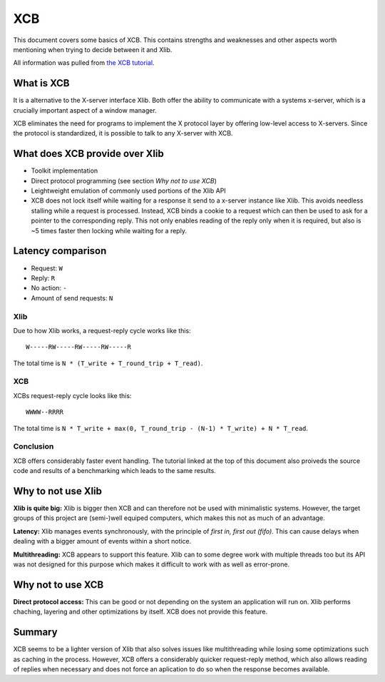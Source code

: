 .. _xcb:

===
XCB
===

This document covers some basics of XCB. This contains strengths and
weaknesses and other aspects worth mentioning when trying to decide
between it and Xlib.

All information was pulled from `the XCB
tutorial <https://xcb.freedesktop.org/tutorial/>`__.

What is XCB
-----------

It is a alternative to the X-server interface Xlib. Both offer the
ability to communicate with a systems x-server, which is a crucially
important aspect of a window manager.

XCB eliminates the need for programs to implement the X protocol layer
by offering low-level access to X-servers. Since the protocol is
standardized, it is possible to talk to any X-server with XCB.

What does XCB provide over Xlib
-------------------------------

-  Toolkit implementation
-  Direct protocol programming (see section *Why not to use XCB*)
-  Leightweight emulation of commonly used portions of the Xlib API
-  XCB does not lock itself while waiting for a response it send to a
   x-server instance like Xlib. This avoids needless stalling while a
   request is processed. Instead, XCB binds a cookie to a request which
   can then be used to ask for a pointer to the corresponding reply.
   This not only enables reading of the reply only when it is required,
   but also is ~5 times faster then locking while waiting for a reply.

Latency comparison
------------------

-  Request: ``W``
-  Reply: ``R``
-  No action: ``-``
-  Amount of send requests: ``N``

Xlib
~~~~

Due to how Xlib works, a request-reply cycle works like this:

::

   W-----RW-----RW-----RW-----R

The total time is ``N * (T_write + T_round_trip + T_read)``.

.. _xcb-1:

XCB
~~~

XCBs request-reply cycle looks like this:

::

   WWWW--RRRR

The total time is
``N * T_write + max(0, T_round_trip - (N-1) * T_write) + N * T_read``.

Conclusion
~~~~~~~~~~

XCB offers considerably faster event handling. The tutorial linked at the
top of this document also proiveds the source code and results of a
benchmarking which leads to the same results.

Why to not use Xlib
-------------------

**Xlib is quite big:** Xlib is bigger then XCB and can therefore not be
used with minimalistic systems. However, the target groups of this
project are (semi-)well equiped computers, which makes this not as much
of an advantage.

**Latency:** Xlib manages events synchronously, with the principle of
*first in, first out (fifo)*. This can cause delays when dealing with a
bigger amount of events within a short notice.

**Multithreading:** XCB appears to support this feature. Xlib can to
some degree work with multiple threads too but its API was not designed
for this purpose which makes it difficult to work with as well as
error-prone.

Why not to use XCB
------------------

**Direct protocol access:** This can be good or not depending on the
system an application will run on. Xlib performs chaching, layering and
other optimizations by itself. XCB does not provide this feature.

Summary
-------

XCB seems to be a lighter version of Xlib that also solves issues like
multithreading while losing some optimizations such as caching in the
process. However, XCB offers a considerably quicker request-reply
method, which also allows reading of replies when necessary and does not
force an aplication to do so when the response becomes available.
